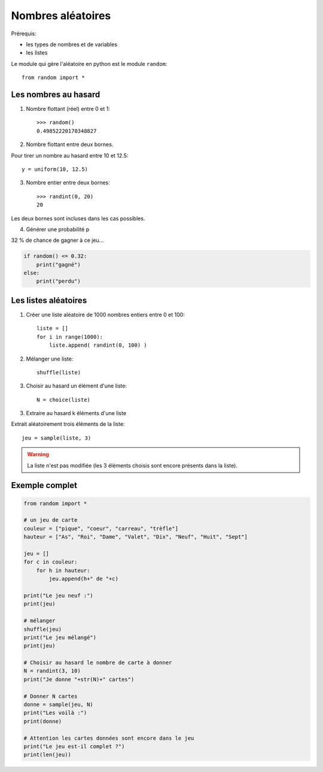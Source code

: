 ******************
Nombres aléatoires
******************

Prérequis:

* les types de nombres et de variables

* les listes

Le module qui gère l'aléatoire en python est le module ``random``::

        from random import *

Les nombres au hasard
=====================

1. Nombre flottant (réel) entre 0 et 1::

        >>> random()
        0.49852220170348827

2. Nombre flottant entre deux bornes.

Pour tirer un nombre au hasard entre 10 et 12.5::

	y = uniform(10, 12.5)

3. Nombre entier entre deux bornes::

	>>> randint(0, 20)
	20

Les deux bornes sont incluses dans les cas possibles.
 
4. Générer une probabilité p

32 % de chance de gagner à ce jeu...
 
.. code-block:: python

        if random() <= 0.32:
            print("gagné")
        else:
            print("perdu")

Les listes aléatoires
=====================

1. Créer une liste aléatoire de 1000 nombres entiers entre 0 et 100::

        liste = []
        for i in range(1000):
            liste.append( randint(0, 100) )

2. Mélanger une liste::

	shuffle(liste)

3. Choisir au hasard un élément d'une liste::

	N = choice(liste)

3. Extraire au hasard k éléments d'une liste

Extrait aléatoirement trois éléments de la liste::

	jeu = sample(liste, 3)

.. warning::
        La liste n'est pas modifiée (les 3 éléments choisis sont encore présents dans la liste).

Exemple complet
===============

.. code-block:: python

        from random import *

        # un jeu de carte 
        couleur = ["pique", "coeur", "carreau", "trèfle"]
        hauteur = ["As", "Roi", "Dame", "Valet", "Dix", "Neuf", "Huit", "Sept"]

        jeu = []
        for c in couleur:
            for h in hauteur:
                jeu.append(h+" de "+c)
	
        print("Le jeu neuf :")
        print(jeu)

        # mélanger
        shuffle(jeu)
        print("Le jeu mélangé")
        print(jeu)

        # Choisir au hasard le nombre de carte à donner
        N = randint(3, 10)
        print("Je donne "+str(N)+" cartes")

        # Donner N cartes
        donne = sample(jeu, N)
        print("Les voilà :")
        print(donne)

        # Attention les cartes données sont encore dans le jeu
        print("Le jeu est-il complet ?")
        print(len(jeu))

